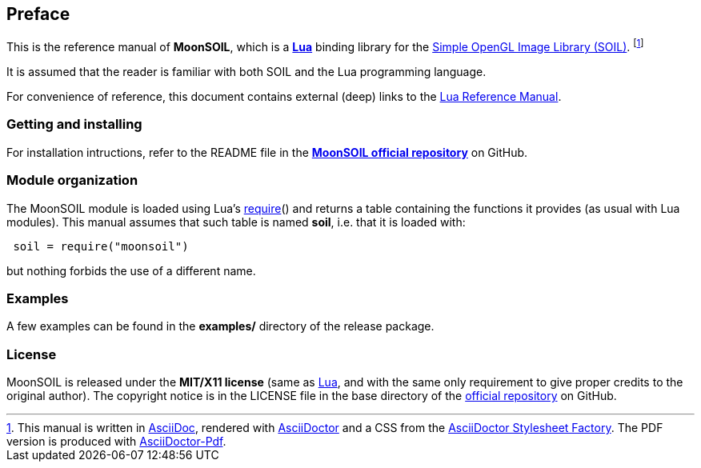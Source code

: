 
== Preface

This is the reference manual of *MoonSOIL*, which is a 
http://www.lua.org[*Lua*] binding library for the
http://www.lonesock.net/soil.html[Simple OpenGL Image Library (SOIL)].
footnote:[
This manual is written in
http://www.methods.co.nz/asciidoc/[AsciiDoc], rendered with
http://asciidoctor.org/[AsciiDoctor] and a CSS from the
https://github.com/asciidoctor/asciidoctor-stylesheet-factory[AsciiDoctor Stylesheet Factory].
The PDF version is produced with
https://github.com/asciidoctor/asciidoctor-pdf[AsciiDoctor-Pdf].]

It is assumed that the reader is familiar with both SOIL and the Lua programming language.

For convenience of reference, this document contains external (deep) links to the 
http://www.lua.org/manual/5.3/manual.html[Lua Reference Manual].

=== Getting and installing

For installation intructions, refer to the README file in the 
https://github.com/stetre/moonsoil[*MoonSOIL official repository*]
on GitHub.

////
The *official repository* of MoonSOIL is on GitHub at the following link:
*https://github.com/stetre/moonsoil* .

MoonSOIL runs on GNU/Linux and requires 
*http://www.lua.org[Lua]* version 5.3 or greater, and 
*http://www.lonesock.net/soil.html[SOIL]*.

To install MoonSOIL, download the 
https://github.com/stetre/moonsoil/releases[latest release] and do the following:

[source,shell]
----
# ... download moonsoil-0.1.tar.gz ...
[ ]$ tar -zxpvf moonsoil-0.1.tar.gz
[ ]$ cd moonsoil-0.1
[moonsoil-0.1]$ make
[moonsoil-0.1]$ make check
[moonsoil-0.1]$ sudo make install
----

The _$make check_ command shows you what will be installed and where (please read
its output before executing _$make install_).
By default, MoonSOIL installs its components in subdirectories of `/usr/local/`
(and creates such directories, if needed).
This behaviour can be changed by defining PREFIX with the desired alternative 
base installation directory. For example, this will install the components
in `/home/joe/local`:

[source,shell]
----
[moonsoil-0.1]$ make
[moonsoil-0.1]$ make install PREFIX=/home/joe/local
----
////

=== Module organization

The MoonSOIL module is loaded using Lua's 
http://www.lua.org/manual/5.3/manual.html#pdf-require[require]() and
returns a table containing the functions it provides 
(as usual with Lua modules). This manual assumes that such
table is named *soil*, i.e. that it is loaded with:

[source,lua,indent=1]
----
soil = require("moonsoil")
----

but nothing forbids the use of a different name.

=== Examples

A few examples can be found in the *examples/* directory of the release package.

=== License

MoonSOIL is released under the *MIT/X11 license* (same as
http://www.lua.org/license.html[Lua], and with the same only requirement to give proper
credits to the original author). 
The copyright notice is in the LICENSE file in the base directory
of the https://github.com/stetre/moonsoil[official repository] on GitHub.

<<<
